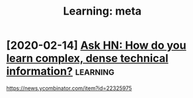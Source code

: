 #+TITLE: Learning: meta
#+filetags: learning
* [2020-02-14] [[https://news.ycombinator.com/item?id=22325975][Ask HN: How do you learn complex, dense technical information?]] :learning:
https://news.ycombinator.com/item?id=22325975
